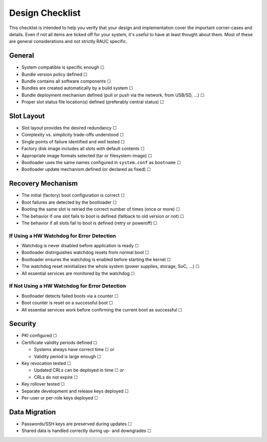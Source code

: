 Design Checklist
================

This checklist is intended to help you verify that your design and implementation
cover the important corner-cases and details.
Even if not all items are ticked off for your system, it's useful to have at
least thought about them.
Most of these are general considerations and not strictly RAUC specific.

General
-------

* System compatible is specific enough ☐
* Bundle version policy defined ☐
* Bundle contains all software components ☐
* Bundles are created automatically by a build system ☐
* Bundle deployment mechanism defined (pull or push via the network, from
  USB/SD, …) ☐
* Proper slot status file location(s) defined (preferably central status) ☐

Slot Layout
-----------

* Slot layout provides the desired redundancy ☐
* Complexity vs. simplicity trade-offs understood ☐
* Single points of failure identified and well tested ☐
* Factory disk image includes all slots with default contents ☐
* Appropriate image formats selected (tar or filesystem-image) ☐
* Bootloader uses the same names configured in ``system.conf`` as ``bootname`` ☐
* Bootloader update mechanism defined (or declared as fixed) ☐

Recovery Mechanism
------------------

* The initial (factory) boot configuration is correct ☐
* Boot failures are detected by the bootloader ☐
* Booting the same slot is retried the correct number of times (once or more) ☐
* The behavior if one slot fails to boot is defined (fallback to old version or
  not) ☐
* The behavior if all slots fail to boot is defined (retry or poweroff) ☐

If Using a HW Watchdog for Error Detection
~~~~~~~~~~~~~~~~~~~~~~~~~~~~~~~~~~~~~~~~~~

* Watchdog is never disabled before application is ready ☐
* Bootloader distinguishes watchdog resets from normal boot ☐
* Bootloader ensures the watchdog is enabled before starting the kernel ☐
* The watchdog reset reinitializes the whole system (power supplies, storage,
  SoC, …) ☐
* All essential services are monitored by the watchdog ☐

If Not Using a HW Watchdog for Error Detection
~~~~~~~~~~~~~~~~~~~~~~~~~~~~~~~~~~~~~~~~~~~~~~

* Bootloader detects failed boots via a counter ☐
* Boot counter is reset on a successful boot ☐
* All essential services work before confirming the current boot as successful ☐

Security
--------

* PKI configured ☐
* Certificate validity periods defined ☐

  * Systems always have correct time ☐ *or*
  * Validity period is large enough ☐
* Key revocation tested ☐

  * Updated CRLs can be deployed in time ☐ *or*
  * CRLs do not expire ☐
* Key rollover tested ☐
* Separate development and release keys deployed ☐
* Per-user or per-role keys deployed ☐

Data Migration
--------------

* Passwords/SSH keys are preserved during updates ☐
* Shared data is handled correctly during up- and downgrades ☐
